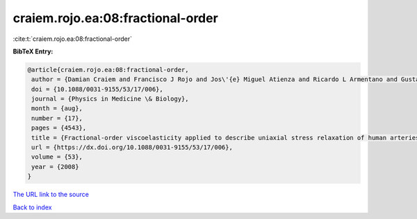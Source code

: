 craiem.rojo.ea:08:fractional-order
==================================

:cite:t:`craiem.rojo.ea:08:fractional-order`

**BibTeX Entry:**

.. code-block:: bibtex

   @article{craiem.rojo.ea:08:fractional-order,
    author = {Damian Craiem and Francisco J Rojo and Jos\'{e} Miguel Atienza and Ricardo L Armentano and Gustavo V Guinea},
    doi = {10.1088/0031-9155/53/17/006},
    journal = {Physics in Medicine \& Biology},
    month = {aug},
    number = {17},
    pages = {4543},
    title = {Fractional-order viscoelasticity applied to describe uniaxial stress relaxation of human arteries},
    url = {https://dx.doi.org/10.1088/0031-9155/53/17/006},
    volume = {53},
    year = {2008}
   }
`The URL link to the source <ttps://dx.doi.org/10.1088/0031-9155/53/17/006}>`_


`Back to index <../By-Cite-Keys.html>`_
